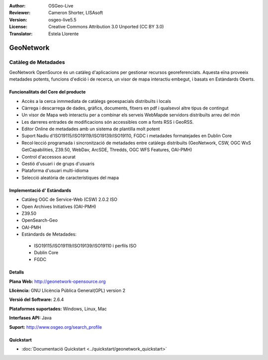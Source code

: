 :Author: OSGeo-Live
:Reviewer: Cameron Shorter, LISAsoft
:Version: osgeo-live5.5
:License: Creative Commons Attribution 3.0 Unported (CC BY 3.0)
:Translator: Estela Llorente

.. image:: ../../images/project_logos/logo-GeoNetwork.png
  :scale: 100 %
  :alt: logo de projecte 
  :align: right
  :target: http://geonetwork-opensource.org/

.. image:: ../../images/logos/OSGeo_project.png
  :scale: 100
  :alt: Projecte OSGeo
  :align: right
  :target: http://www.osgeo.org

GeoNetwork
================================================================================

Catàleg de Metadades
~~~~~~~~~~~~~~~~~~~~~~~~~~~~~~~~~~~~~~~~~~~~~~~~~~~~~~~~~~~~~~~~~~~~~~~~~~~~~~~~

GeoNetwork OpenSource és un catàleg d'aplicacions per gestionar recursos georeferenciats. Aquesta eïna proveeix metadades potents, funcions d'edició i de recerca, un visor de mapa interactiu embegut, i basats en Estàndards Oberts.

.. image:: ../../images/screenshots/1024x768/geonetwork-overview.png
  :scale: 50 %
  :alt: logo del projecte. 
  :align: right

Funcionalitats del Core del producte
--------------------------------------------------------------------------------
*  Accès a la cerca inmmediata de catàlegs geoespacials distribuïts i locals
* Càrrega i descarrega de dades, gràfics, documents, fitxers en pdf i qualsevol altre tipus de contingut
* Un visor de Mapa web interactiu per a combinar els serveis WebMapde servidors distribuïts arreu del món
* Les darreres entrades de modificacions són accessibles com a fonts RSS i GeoRSS.
* Editor Online  de metadades amb un sistema de plantilla molt potent
* Suport Nadiu d'ISO19115/ISO19119/ISO19139/ISO19110, FGDC i metadades formatejades en Dublin Core 
* Recol·lecció programada i sincronització de metadades entre catàlegs distribuïts (GeoNetwork, CSW, OGC WxS GetCapabilities, Z39.50, WebDav, ArcSDE, Thredds, OGC WFS Features, OAI-PMH)
* Control d'accessos acurat
* Gestió d'usuari i de grups d'usuaris
* Plataforma d'usuari multi-idioma
* Selecció aleatòria de característiques del mapa

Implementació d' Estàndards
--------------------------------------------------------------------------------

* Catàleg OGC de Service-Web (CSW) 2.0.2 ISO
* Open Archives Initiatives (OAI-PMH)
* Z39.50 
* OpenSearch-Geo
* OAI-PMH
* Estàndards de Metadades:

 * ISO19115/ISO19119/ISO19139/ISO19110 i perfils ISO
 * Dublin Core
 * FGDC

Detalls
--------------------------------------------------------------------------------

**Plana Web:** http://geonetwork-opensource.org

**Llicència:** GNU Llicència Pública General(GPL) version 2

**Versió del Software:** 2.6.4

**Plataformes suportades:** Windows, Linux, Mac

**Interfases API:** Java

**Suport:** http://www.osgeo.org/search_profile


Quickstart
--------------------------------------------------------------------------------
    
* :doc:`Documentació Quickstart <../quickstart/geonetwork_quickstart>`
